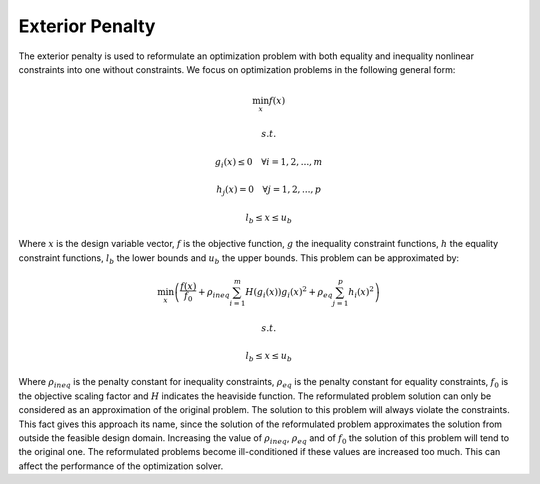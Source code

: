 ..
    Copyright 2021 IRT Saint Exupéry, https://www.irt-saintexupery.com

    This work is licensed under the Creative Commons Attribution-ShareAlike 4.0
    International License. To view a copy of this license, visit
    http://creativecommons.org/licenses/by-sa/4.0/ or send a letter to Creative
    Commons, PO Box 1866, Mountain View, CA 94042, USA.


Exterior Penalty
================

The exterior penalty is used to reformulate an optimization problem with both equality and inequality nonlinear constraints into one without constraints.
We focus on optimization problems in the following general form:

.. math:: \min_x{f(x)}
.. math:: s.t.
.. math:: g_i(x)\leq0 \quad \forall i=1,2,...,m
.. math:: h_j(x)=0 \quad \forall j=1,2,...,p
.. math:: l_b \leq x\leq u_b

Where :math:`x` is the design variable vector, :math:`f` is the objective function, :math:`g` the inequality constraint functions, :math:`h` the equality constraint functions, :math:`l_b` the lower bounds and :math:`u_b` the upper bounds.
This problem can be approximated by:

.. math:: \min_x{\left(\frac{f(x)}{f_0}+\rho_{ineq}\sum_{i=1}^{m}{H(g_i(x))g_i(x)^2}+\rho_{eq}\sum_{j=1}^{p}{h_i(x)^2}\right)}
.. math:: s.t.
.. math:: l_b \leq x\leq u_b

Where :math:`\rho_{ineq}` is the penalty constant for inequality constraints, :math:`\rho_{eq}` is the penalty constant for equality constraints, :math:`f_0` is the objective scaling factor and :math:`H` indicates the heaviside function.
The reformulated problem solution can only be considered as an approximation of the original problem.
The solution to this problem will always violate the constraints. This fact gives this approach its name, since the solution of the reformulated problem approximates the solution from outside the feasible design domain.
Increasing the value of :math:`\rho_{ineq}`, :math:`\rho_{eq}` and of :math:`f_0` the solution of this problem will tend to the original one.
The reformulated problems become ill-conditioned if these values are increased too much. This can affect the performance of the optimization solver.
